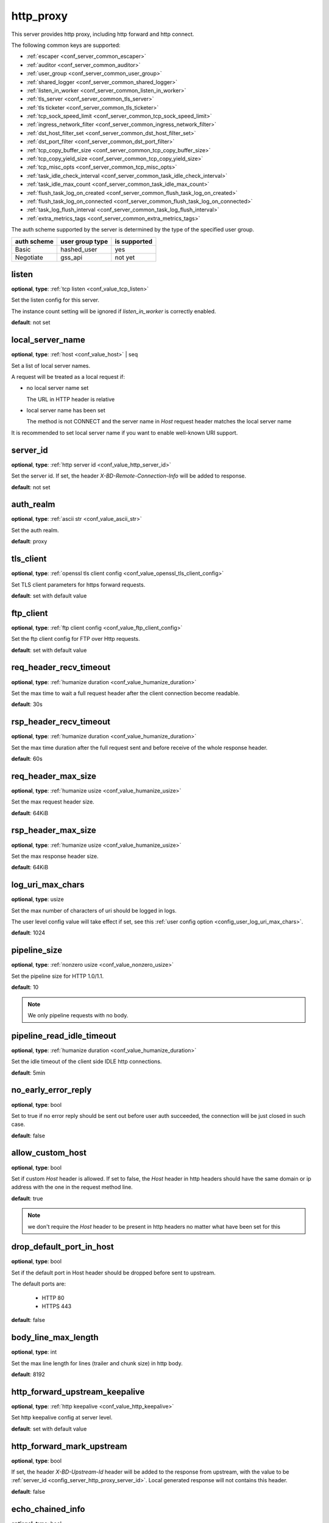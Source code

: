 .. _configuration_server_http_proxy:

http_proxy
==========

This server provides http proxy, including http forward and http connect.

The following common keys are supported:

* :ref:`escaper <conf_server_common_escaper>`
* :ref:`auditor <conf_server_common_auditor>`
* :ref:`user_group <conf_server_common_user_group>`
* :ref:`shared_logger <conf_server_common_shared_logger>`
* :ref:`listen_in_worker <conf_server_common_listen_in_worker>`
* :ref:`tls_server <conf_server_common_tls_server>`
* :ref:`tls ticketer <conf_server_common_tls_ticketer>`
* :ref:`tcp_sock_speed_limit <conf_server_common_tcp_sock_speed_limit>`
* :ref:`ingress_network_filter <conf_server_common_ingress_network_filter>`
* :ref:`dst_host_filter_set <conf_server_common_dst_host_filter_set>`
* :ref:`dst_port_filter <conf_server_common_dst_port_filter>`
* :ref:`tcp_copy_buffer_size <conf_server_common_tcp_copy_buffer_size>`
* :ref:`tcp_copy_yield_size <conf_server_common_tcp_copy_yield_size>`
* :ref:`tcp_misc_opts <conf_server_common_tcp_misc_opts>`
* :ref:`task_idle_check_interval <conf_server_common_task_idle_check_interval>`
* :ref:`task_idle_max_count <conf_server_common_task_idle_max_count>`
* :ref:`flush_task_log_on_created <conf_server_common_flush_task_log_on_created>`
* :ref:`flush_task_log_on_connected <conf_server_common_flush_task_log_on_connected>`
* :ref:`task_log_flush_interval <conf_server_common_task_log_flush_interval>`
* :ref:`extra_metrics_tags <conf_server_common_extra_metrics_tags>`

The auth scheme supported by the server is determined by the type of the specified user group.

+-------------+---------------------------+-------------------+
|auth scheme  |user group type            |is supported       |
+=============+===========================+===================+
|Basic        |hashed_user                |yes                |
+-------------+---------------------------+-------------------+
|Negotiate    |gss_api                    |not yet            |
+-------------+---------------------------+-------------------+

listen
------

**optional**, **type**: :ref:`tcp listen <conf_value_tcp_listen>`

Set the listen config for this server.

The instance count setting will be ignored if *listen_in_worker* is correctly enabled.

**default**: not set

.. versionadded:: 1.7.20 change listen config to be optional

local_server_name
-----------------

**optional**, **type**: :ref:`host <conf_value_host>` | seq

Set a list of local server names.

A request will be treated as a local request if:

- no local server name set

  The URL in HTTP header is relative

- local server name has been set

  The method is not CONNECT and the server name in `Host` request header matches the local server name

It is recommended to set local server name if you want to enable well-known URI support.

.. versionadded:: 1.11.5

.. _config_server_http_proxy_server_id:

server_id
---------

**optional**, **type**: :ref:`http server id <conf_value_http_server_id>`

Set the server id. If set, the header *X-BD-Remote-Connection-Info* will be added to response.

**default**: not set

auth_realm
----------

**optional**, **type**: :ref:`ascii str <conf_value_ascii_str>`

Set the auth realm.

**default**: proxy

.. _conf_server_http_proxy_tls_client:

tls_client
----------

**optional**, **type**: :ref:`openssl tls client config <conf_value_openssl_tls_client_config>`

Set TLS client parameters for https forward requests.

**default**: set with default value

ftp_client
----------

**optional**, **type**: :ref:`ftp client config <conf_value_ftp_client_config>`

Set the ftp client config for FTP over Http requests.

**default**: set with default value

req_header_recv_timeout
-----------------------

**optional**, **type**: :ref:`humanize duration <conf_value_humanize_duration>`

Set the max time to wait a full request header after the client connection become readable.

**default**: 30s

.. _conf_server_http_proxy_rsp_header_recv_timeout:

rsp_header_recv_timeout
-----------------------

**optional**, **type**: :ref:`humanize duration <conf_value_humanize_duration>`

Set the max time duration after the full request sent and before receive of the whole response header.

**default**: 60s

req_header_max_size
-------------------

**optional**, **type**: :ref:`humanize usize <conf_value_humanize_usize>`

Set the max request header size.

**default**: 64KiB

rsp_header_max_size
-------------------

**optional**, **type**: :ref:`humanize usize <conf_value_humanize_usize>`

Set the max response header size.

**default**: 64KiB

.. _config_server_http_proxy_log_uri_max_chars:

log_uri_max_chars
-----------------

**optional**, **type**: usize

Set the max number of characters of uri should be logged in logs.

The user level config value will take effect if set, see this :ref:`user config option <config_user_log_uri_max_chars>`.

**default**: 1024

pipeline_size
-------------

**optional**, **type**: :ref:`nonzero usize <conf_value_nonzero_usize>`

Set the pipeline size for HTTP 1.0/1.1.

**default**: 10

.. note::

  We only pipeline requests with no body.

pipeline_read_idle_timeout
--------------------------

**optional**, **type**: :ref:`humanize duration <conf_value_humanize_duration>`

Set the idle timeout of the client side IDLE http connections.

**default**: 5min

no_early_error_reply
--------------------

**optional**, **type**: bool

Set to true if no error reply should be sent out before user auth succeeded, the connection will be just closed
in such case.

**default**: false

allow_custom_host
-----------------

**optional**, **type**: bool

Set if custom *Host* header is allowed. If set to false, the *Host* header in http headers should have the same domain
or ip address with the one in the request method line.

**default**: true

.. note:: we don't require the *Host* header to be present in http headers no matter what have been set for this

drop_default_port_in_host
-------------------------

**optional**, **type**: bool

Set if the default port in Host header should be dropped before sent to upstream.

The default ports are:

  - HTTP 80
  - HTTPS 443

**default**: false

.. versionadded:: 1.11.10

body_line_max_length
--------------------

**optional**, **type**: int

Set the max line length for lines (trailer and chunk size) in http body.

**default**: 8192

http_forward_upstream_keepalive
-------------------------------

**optional**, **type**: :ref:`http keepalive <conf_value_http_keepalive>`

Set http keepalive config at server level.

**default**: set with default value

.. _config_server_http_proxy_http_forward_mark_upstream:

http_forward_mark_upstream
--------------------------

**optional**, **type**: bool

If set, the header *X-BD-Upstream-Id* header will be added to the response from upstream, with the value to be
:ref:`server_id <config_server_http_proxy_server_id>`.
Local generated response will not contains this header.

**default**: false

.. _config_server_http_proxy_echo_chained_info:

echo_chained_info
-----------------

**optional**, **type**: bool

Set whether to add custom header in response that provides chained information
about the direct connection to upstream.

The custom headers are:

- X-BD-Upstream-Addr
- X-BD-Outgoing-IP

**default**: false

untrusted_read_speed_limit
--------------------------

**optional**, **type**: :ref:`tcp socket speed limit <conf_value_tcp_sock_speed_limit>`

Enable untrusted read of the body of requests with no auth info, and set the read rate limit.

Set this if you need to be compatible with buggy java http clients which won't handle the 407 error response in time.

**default**: not set, which means untrusted read is disabled

untrusted_read_limit
--------------------

**deprecated**

.. versionchanged:: 1.11.8 deprecated, use untrusted_read_speed_limit instead

.. _config_server_http_proxy_egress_path_selection_header:

egress_path_selection_header
----------------------------

**optional**, **type**: str, **alias**: path_selection_header

Set the http custom header name to be used for path selection.

**default**: not set

.. _config_server_http_proxy_steal_forwarded_for:

steal_forwarded_for
-------------------

**optional**, **type**: bool

Set if we should delete the *Forwarded* and *X-Forwarded-For* headers from the client's request.

.. note::

  If you want to remove those headers from https traffic, you need to enable TLS interception and also set this in
  auditor's :ref:`h1 interception <conf_auditor_h1_interception>` config.

**default**: false
